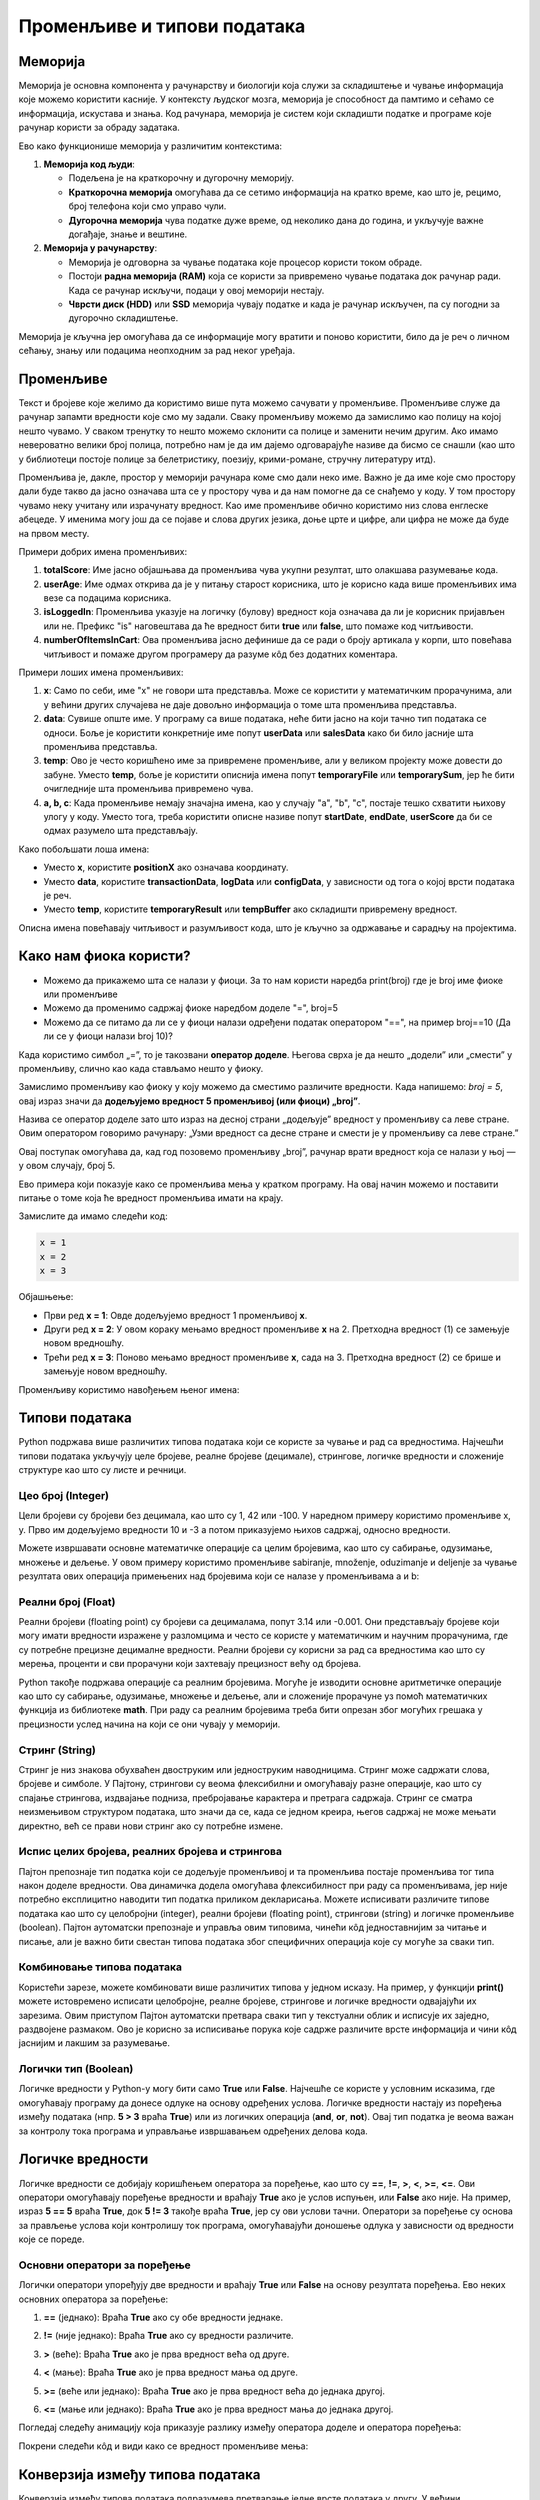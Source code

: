 Променљиве и типови података
==============================



Меморија
--------

.. raw:: html

   <iframe width="780" height="420" src="https://www.youtube-nocookie.com/embed/28rf911JhNU?si=2Jv4s7XYK51Wv3mr" title="YouTube video player" frameborder="0" allow="accelerometer; autoplay; clipboard-write; encrypted-media; gyroscope; picture-in-picture; web-share" referrerpolicy="strict-origin-when-cross-origin" allowfullscreen></iframe>

Меморија је основна компонента у рачунарству и биологији која служи за складиштење и чување информација које можемо користити касније. У контексту људског мозга, меморија је способност да 
памтимо и сећамо се информација, искустава и знања. Код рачунара, меморија је систем који складишти податке и програме које рачунар користи за обраду задатака. 

Ево како функционише меморија у различитим контекстима:

1. **Меморија код људи**:

   - Подељена је на краткорочну и дугорочну меморију.
   - **Краткорочна меморија** омогућава да се сетимо информација на кратко време, као што је, рецимо, број телефона који смо управо чули.
   - **Дугорочна меморија** чува податке дуже време, од неколико дана до година, и укључује важне догађаје, знање и вештине.

2. **Меморија у рачунарству**:

   - Меморија је одговорна за чување података које процесор користи током обраде.
   - Постоји **радна меморија (RAM)** која се користи за привремено чување података док рачунар ради. Када се рачунар искључи, подаци у овој меморији нестају.
   - **Чврсти диск (HDD)** или **SSD** меморија чувају податке и када је рачунар искључен, па су погодни за дугорочно складиштење.

Меморија је кључна јер омогућава да се информације могу вратити и поново користити, било да је реч о личном сећању, знању или подацима неопходним за рад неког уређаја.


Променљиве
-----------

.. raw:: html

   <iframe width="780" height="420" src="https://www.youtube.com/embed/l11VRa8uYSk?si=yDzkeShVCJMvh8ii" title="YouTube video player" frameborder="0" allow="accelerometer; autoplay; clipboard-write; encrypted-media; gyroscope; picture-in-picture; web-share" referrerpolicy="strict-origin-when-cross-origin" allowfullscreen></iframe>

Текст и бројеве које желимо да користимо више пута можемо сачувати у променљиве. Променљиве служе да рачунар запамти вредности које смо му задали.
Сваку променљиву можемо да замислимо као полицу на којој нешто чувамо. У сваком тренутку то нешто можемо склонити са полице и заменити нечим другим. 
Ако имамо невероватно велики број полица, потребно нам је да им дајемо одговарајуће називе да бисмо се снашли (као што у библиотеци постоје полице за 
белетристику, поезију, крими-романе, стручну литературу итд).

Променљива је, дакле, простор у меморији рачунара коме смо дали неко име. Важно је да име које смо простору дали буде такво да јасно означава шта се у 
простору чува и да нам помогне да се снађемо у коду. У том простору чувамо неку учитану или израчунату вредност. Као име променљиве обично користимо 
низ слова енглеске абецеде. У именима могу још да се појаве и слова других језика, доње црте и цифре, али цифра не може да буде на првом месту.

Примери добрих имена променљивих:

1. **totalScore**: Име јасно објашњава да променљива чува укупни резултат, што олакшава разумевање кода.
   

2. **userAge**: Име одмах открива да је у питању старост корисника, што је корисно када више променљивих има везе са подацима корисника.


3. **isLoggedIn**: Променљива указује на логичку (булову) вредност која означава да ли је корисник пријављен или не. Префикс "is" наговештава да ће вредност бити **true** или **false**, што помаже код читљивости.


4. **numberOfItemsInCart**: Ова променљива јасно дефинише да се ради о броју артикала у корпи, што повећава читљивост и помаже другом програмеру да разуме кôд без додатних коментара.


Примери лоших имена променљивих:

1. **x**: Само по себи, име "x" не говори шта представља. Може се користити у математичким прорачунима, али у већини других случајева не даје довољно информација о томе шта променљива представља.


2. **data**: Сувише опште име. У програму са више података, неће бити јасно на који тачно тип података се односи. Боље је користити конкретније име попут **userData** или **salesData** како би било јасније шта променљива представља.


3. **temp**: Ово је често коришћено име за привремене променљиве, али у великом пројекту може довести до забуне. Уместо **temp**, боље је користити описнија имена попут **temporaryFile** или **temporarySum**, јер ће бити очигледније шта променљива привремено чува.


4. **a, b, c**: Када променљиве немају значајна имена, као у случају "a", "b", "c", постаје тешко схватити њихову улогу у коду. Уместо тога, треба користити описне називе попут **startDate**, **endDate**, **userScore** да би се одмах разумело шта представљају.


Како побољшати лоша имена:

- Уместо **x**, користите **positionX** ако означава координату.
- Уместо **data**, користите **transactionData**, **logData** или **configData**, у зависности од тога о којој врсти података је реч.
- Уместо **temp**, користите **temporaryResult** или **tempBuffer** ако складишти привремену вредност.

Описна имена повећавају читљивост и разумљивост кода, што је кључно за одржавање и сарадњу на пројектима.





Како нам фиока користи?
------------------------

- Можемо да прикажемо шта се налази у фиоци. За то нам користи наредба print(broj) где је broj име фиоке или променљиве

- Можемо да променимо садржај фиоке наредбом доделе "=", broj=5

- Можемо да се питамо да ли се у фиоци налази одређени податак оператором "==", на пример broj==10 (Да ли се у фиоци налази broj 10)? 


.. infonote::

  Обрати пажњу да се **=** користи када променљивој **додељујемо** вредност, а да се **==** користи за **поређење** да ли су две вредности једнаке.



Када користимо симбол „=”, то је такозвани **оператор доделе**. Његова сврха је да нешто „додели” или „смести” у променљиву, слично као када стављамо нешто у фиоку.

Замислимо променљиву као фиоку у коју можемо да сместимо различите вредности. Када напишемо: `broj = 5`, овај израз значи да **додељујемо вредност 5 променљивој (или фиоци) „broj”**.

.. infonote:: Како ради оператор доделе?

   **Лева страна („broj”)**: 
   
   Пре оператора „=”, налази се име променљиве. У овом случају, то је „broj”. Име променљиве је као етикета на фиоци — оно идентификује место у 
   меморији где ће се чувати вредност.
      
   **Десна страна („5”)**: 
   
   После оператора „=”, налази се вредност коју желимо да сместимо у ту променљиву. У овом случају, вредност је број 5. Ово може бити било која 
   вредност коју програм треба да памти и користи касније.

   Када извршимо овај израз, рачунар чита „broj = 5” као инструкцију да стави вредност 5 у „фиоку” означену именом „broj”.


Назива се оператор доделе зато што израз на десној страни „додељује” вредност у променљиву са леве стране. Овим оператором говоримо рачунару: „Узми вредност са десне 
стране и смести је у променљиву са леве стране.”

Овај поступак омогућава да, кад год позовемо променљиву „broj”, рачунар врати вредност која се налази у њој — у овом случају, број 5.


Ево примера који показује како се променљива мења у кратком програму. На овај начин можемо и поставити питање о томе која ће вредност променљива имати на крају.

Замислите да имамо следећи код:

.. code-block:: python

   x = 1
   x = 2
   x = 3


.. questionnote::

   Коју вредност ће променљива **x** имати на крају овог програма?

Објашњење:

- Први ред **x = 1**: Овде додељујемо вредност 1 променљивој **x**.
- Други ред **x = 2**: У овом кораку мењамо вредност променљиве **x** на 2. Претходна вредност (1) се замењује новом вредношћу.
- Трећи ред **x = 3**: Поново мењамо вредност променљиве **x**, сада на 3. Претходна вредност (2) се брише и замењује новом вредношћу.

.. infonote::

   На крају програма, вредност променљиве **x** биће **3**, јер је то последња додељена вредност. Свака наредна линија замењује претходну вредност, тако да се рачунар увек „сећа” само 
   последње додељене вредности.




Променљиву користимо навођењем њеног имена:

.. activecode:: promenljive10

   
   ime = "Marija"
   print("Zdravo, ja se zovem", ime)
   print("Ime", ime, "dobila sam ime po mojoj baki koja se takođe zove", ime)
   
.. questionnote::
   
   У свом радном окружењу направи фајл под називом zanimljivost_o_imenu.py и промени га тако да исписује твоје име и неку занимљивост о њему.


Типови података
----------------

Python подржава више различитих типова података који се користе за чување и рад са вредностима. 
Најчешћи типови података укључују целе бројеве, реалне бројеве (децимале), стрингове, логичке 
вредности и сложеније структуре као што су листе и речници.


Цео број (Integer)
```````````````````

Цели бројеви су бројеви без децимала, као што су 1, 42 или -100. У наредном примеру користимо променљиве x, y.
Прво им додељујемо вредности 10 и -3 а потом приказујемо њихов садржај, односно вредности.

.. activecode:: tipovi1
   :coach:

   x = 10
   y = -3
   print(x)
   print(y)


Можете извршавати основне математичке операције са целим бројевима, као што су сабирање, одузимање, множење и дељење.
У овом примеру користимо променљиве sabiranje, množenje, oduzimanje и deljenje за чување резултата ових операција 
примењених над бројевима који се налазе у променљивама a и b:

.. activecode:: tipovi2
   :coach:

   a = 5
   b = 2
   sabiranje = a + b
   mnozenje = a * b
   oduzimanje = a - b
   deljenje = a / b
   print(sabiranje, mnozenje, oduzimanje, deljenje)


Реални број (Float)
`````````````````````

Реални бројеви (floating point) су бројеви са децималама, попут 3.14 или -0.001. 
Они представљају бројеве који могу имати вредности изражене у разломцима и често се користе у 
математичким и научним прорачунима, где су потребне прецизне децималне вредности. 
Реални бројеви су корисни за рад са вредностима као што су мерења, проценти и сви 
прорачуни који захтевају прецизност већу од бројева.

.. activecode:: tipovi3
   :coach:

   pi = 3.14159
   tezina = 70.5
   print(pi)
   print(tezina)


Python такође подржава операције са реалним бројевима. Могуће је изводити основне аритметичке операције као што су сабирање, 
одузимање, множење и дељење, али и сложеније прорачуне уз помоћ математичких функција из библиотеке **math**. 
При раду са реалним бројевима треба бити опрезан због могућих грешака у прецизности услед начина на који се они чувају у меморији.

.. activecode:: tipovi4
   :coach:

   a = 7.5
   b = 2.3
   zbir = a + b
   proizvod = a * b
   print(zbir, proizvod)



Стринг (String)
`````````````````

Стринг је низ знакова обухваћен двоструким или једноструким наводницима. Стринг може садржати слова, бројеве и симболе. 
У Пајтону, стрингови су веома флексибилни и омогућавају разне операције, као што су спајање стрингова, издвајање подниза, 
пребројавање карактера и претрага садржаја. Стринг се сматра неизмењивом структуром података, што значи да се, 
када се једном креира, његов садржај не може мењати директно, већ се прави нови стринг ако су потребне измене.

.. activecode:: tipovi5
   :coach:
   
   ime = "Marija"
   poruka = 'Zdravo, Svete!'
   print(ime)
   print(poruka)
   
   

Испис целих бројева, реалних бројева и стрингова 
```````````````````````````````````````````````````

Пајтон препознаје тип податка који се додељује променљивој и та променљива постаје променљива тог типа након доделе вредности. 
Ова динамичка додела омогућава флексибилност при раду са променљивама, јер није потребно експлицитно наводити тип податка 
приликом декларисања. Можете исписивати различите типове података као што су целобројни (integer), реални бројеви (floating point), 
стрингови (string) и логичке променљиве (boolean). Пајтон аутоматски препознаје и управља овим типовима, чинећи кôд једноставнијим 
за читање и писање, али је важно бити свестан типова података због специфичних операција које су могуће за сваки тип.

.. activecode:: tipovi6
   :coach:

   x = 42
   y = 3.14
   ime = "Marija"
   print(x, y, ime)
   
   

Комбиновање типова података
`````````````````````````````

Користећи зарезе, можете комбиновати више различитих типова у једном исказу. На пример, у функцији **print()** можете истовремено исписати целобројне,
реалне бројеве, стрингове и логичке вредности одвајајући их зарезима. Овим приступом Пајтон аутоматски претвара сваки тип у текстуални облик и 
исписује их заједно, раздвојене размаком. Ово је корисно за исписивање порука које садрже различите врсте информација и чини кôд јаснијим и 
лакшим за разумевање.

.. activecode:: tipovi7
   :coach:

   x = 42
   y = 3.14
   print("Rezultat je:", x, "a broj pi je:", y)
   
 
Логички тип (Boolean)
`````````````````````

Логичке вредности у Python-у могу бити само **True** или **False**. Најчешће се користе у условним исказима, где омогућавају програму да донесе 
одлуке на основу одређених услова. Логичке вредности настају из поређења између података (нпр. **5 > 3** враћа **True**) или из логичких операција 
(**and**, **or**, **not**). Овај тип податка је веома важан за контролу тока програма и управљање извршавањем одређених делова кода.

.. activecode:: tipovi8
   :coach:
   
   tacno = True
   netacno = False
   print(tacno)
   print(netacno)


Логичке вредности
------------------


Логичке вредности се добијају коришћењем оператора за поређење, као што су **==**, **!=**, **>**, **<**, **>=**, **<=**. Ови оператори омогућавају 
поређење вредности и враћају **True** ако је услов испуњен, или **False** ако није. На пример, израз **5 == 5** враћа **True**, док **5 != 3** 
такође враћа **True**, јер су ови услови тачни. Оператори за поређење су основа за прављење услова који контролишу ток програма, 
омогућавајући доношење одлука у зависности од вредности које се пореде.

.. activecode:: tipovi9
   :coach:

   a = 5
   b = 10
   print(a > b)  # False
   print(a < b)  # True
   

Основни оператори за поређење 
```````````````````````````````

Логички оператори упоређују две вредности и враћају **True** или **False** на основу резултата поређења. Ево неких основних оператора за поређење:
 
1. **==** (једнако): Враћа **True** ако су обе вредности једнаке.
 
 
.. activecode:: tipovi15
   :coach: 
   
   x = 5
   y = 5
   rezultat = (x == y)  # Враћа True
   print(rezultat)
   
2. **!=** (није једнако): Враћа **True** ако су вредности различите.
 
.. activecode:: tipovi16
   :coach: 
   
   x = 5
   y = 10
   rezultat = (x != y)  # Враћа True
   print(rezultat)
   
3. **>** (веће): Враћа **True** ако је прва вредност већа од друге.

.. activecode:: tipovi17
   :coach:   
   
   x = 10
   y = 5
   rezultat = (x > y)  # Враћа True
   print(rezultat)
   
4. **<** (мање): Враћа **True** ако је прва вредност мања од друге.

.. activecode:: tipovi18
   :coach:   
   
   x = 5
   y = 10
   rezultat = (x < y)  # Враћа True
   print(rezultat)
   
5. **>=** (веће или једнако): Враћа **True** ако је прва вредност већа до једнака другој.
 
.. activecode:: tipovi19
   :coach:  
   
   x = 5
   y = 5
   rezultat = (x >= y)  # Враћа True
   print(rezultat)
   
6. **<=** (мање или једнако): Враћа **True** ако је прва вредност мања до једнака другој.

.. activecode:: tipovi20
   :coach:   
   
   x = 5
   y = 10
   rezultat = (x <= y)  # Враћа True
   print(rezultat)
  
Погледај следећу анимацију која приказује разлику између оператора доделе и оператора поређења:

.. image:: ../../_images/promenljive2.gif
   :width: 800 px
   :alt: alternate text

Покрени следећи кôд и види како се вредност променљиве мења: 

.. activecode:: tipovi_animacija

   broj1 = 5 # promenljvoj broj1 dodeljujemo vrednost 5
   broj2 = 10 # promenljvoj broj2 dodeljujemo vrednost 10
   broj3 = 19 # promenljvoj broj3 dodeljujemo vrednost 15

   print(broj1, broj2, broj3) # pristupamo vrednostima smeštenim u promenljivima po njihovim imenima
   print(broj1==5, broj1==10) # koristimo operator poređenja da proverimo da li je vrednost promenljive broj1 5 ili 10 

   broj1 = 10 # promeljivoj broj1 operatorom dodele dodeljujemo novu vrednost, 10 
   print(broj1) # pristupamo vrednosti promeljive broj1, koja je sada 10 

Конверзија између типова података  
----------------------------------

Конверзија између типова података подразумева претварање једне врсте података у другу. У већини програмских језика, ово се ради аутоматски (имплицитна конверзија) или експлицитно помоћу посебних функција.

Ево неколико примера за експлицитну конверзију (познату као кастинг) у Пајтону:

1. Конверзија из string-а у број (integer): Претварање string-а који садржи број у integer.

.. activecode:: tipovi10
   :coach:

   str_num = "123"
   int_num = int(str_num)
   print(int_num)  


2. Конверзија из броја у string: Претварање integer-а у string.


.. activecode:: tipovi11
   :coach:

   int_num = 456
   str_num = str(int_num)
   print(str_num)  


3. Конверзија из float-а у integer: Претварање броја са децималом у цео број (децимале се одбацују).


.. activecode:: tipovi12
   :coach:

   float_num = 9.99
   int_num = int(float_num)
   print(int_num)  


4. Конверзија из integer-а у float: Претварање целог броја у број са децималом.


.. activecode:: tipovi13
   :coach:

   int_num = 7
   float_num = float(int_num)
   print(float_num)  


5. Конверзија из int интегера у boolean: Претварање целог броја у boolean вредност (0 је False, све остало је True)


.. activecode:: tipovi14
   :coach:

   int_num = 0
   bool_value = bool(int_num)
   print(bool_value)  

Свака конверзија треба да буде пажљива, посебно када радимо са различитим типовима података, 
како би се избегле грешке попут неадекватних формата или губитка података.
   


.. infonote:: Резиме

   - Цео број (Integer): Бројеви без децимала, нпр. **42**, **-10**.
   - Реални број (Float): Бројеви са децималама, нпр. **3.14**, **-0.01**.
   - Стринг (String): Низ знакова у наводницима, нпр. **"Zdravo"**, **'Python'**.
   - Логички тип (Boolean): Логичке вредности **True** и **False**.


   Ови типови података представљају основе за рад са подацима у Python-у.


